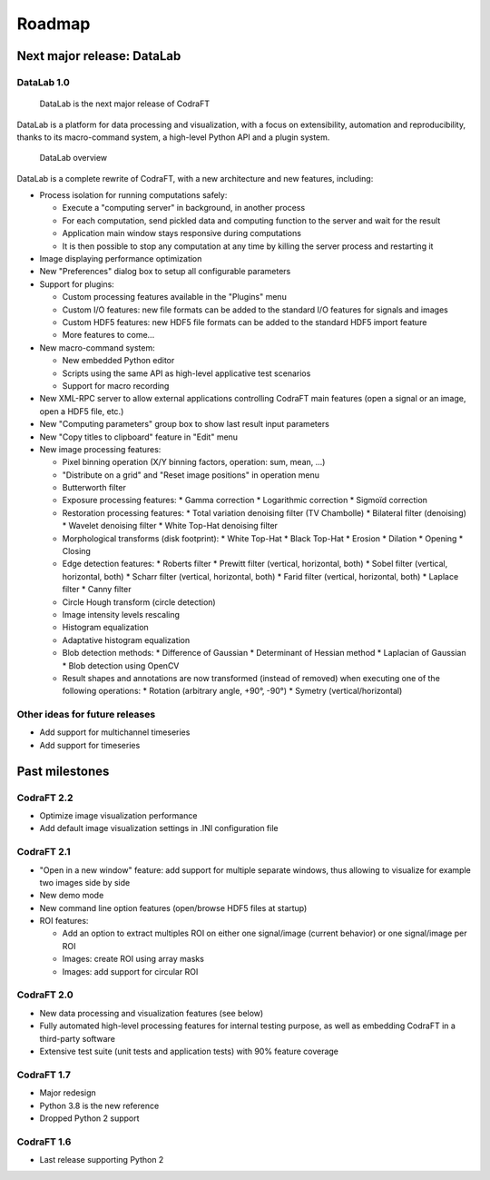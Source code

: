 .. _ref-to-roadmap:

Roadmap
=======

Next major release: DataLab
---------------------------

DataLab 1.0
^^^^^^^^^^^

.. figure:: images/DataLab-banner.png

    DataLab is the next major release of CodraFT

DataLab is a platform for data processing and visualization, with a focus on
extensibility, automation and reproducibility, thanks to its macro-command
system, a high-level Python API and a plugin system.

.. figure:: images/DataLab-Overview.png

    DataLab overview

DataLab is a complete rewrite of CodraFT, with a new architecture and
new features, including:

* Process isolation for running computations safely:

  * Execute a "computing server" in background, in another process
  * For each computation, send pickled data and computing function
    to the server and wait for the result
  * Application main window stays responsive during computations
  * It is then possible to stop any computation at any time by killing the
    server process and restarting it

* Image displaying performance optimization

* New "Preferences" dialog box to setup all configurable parameters

* Support for plugins:

  * Custom processing features available in the "Plugins" menu
  * Custom I/O features: new file formats can be added to the standard I/O
    features for signals and images
  * Custom HDF5 features: new HDF5 file formats can be added to the standard
    HDF5 import feature
  * More features to come...

* New macro-command system:

  * New embedded Python editor
  * Scripts using the same API as high-level applicative test scenarios
  * Support for macro recording

* New XML-RPC server to allow external applications controlling
  CodraFT main features (open a signal or an image, open a HDF5 file, etc.)

* New "Computing parameters" group box to show last result input parameters

* New "Copy titles to clipboard" feature in "Edit" menu

* New image processing features:

  * Pixel binning operation (X/Y binning factors, operation: sum, mean, ...)
  * "Distribute on a grid" and "Reset image positions" in operation menu
  * Butterworth filter
  * Exposure processing features:
    * Gamma correction
    * Logarithmic correction
    * Sigmoïd correction
  * Restoration processing features:
    * Total variation denoising filter (TV Chambolle)
    * Bilateral filter (denoising)
    * Wavelet denoising filter
    * White Top-Hat denoising filter
  * Morphological transforms (disk footprint):
    * White Top-Hat
    * Black Top-Hat
    * Erosion
    * Dilation
    * Opening
    * Closing
  * Edge detection features:
    * Roberts filter
    * Prewitt filter (vertical, horizontal, both)
    * Sobel filter (vertical, horizontal, both)
    * Scharr filter (vertical, horizontal, both)
    * Farid filter (vertical, horizontal, both)
    * Laplace filter
    * Canny filter
  * Circle Hough transform (circle detection)
  * Image intensity levels rescaling
  * Histogram equalization
  * Adaptative histogram equalization
  * Blob detection methods:
    * Difference of Gaussian
    * Determinant of Hessian method
    * Laplacian of Gaussian
    * Blob detection using OpenCV
  * Result shapes and annotations are now transformed (instead of removed) when
    executing one of the following operations:
    * Rotation (arbitrary angle, +90°, -90°)
    * Symetry (vertical/horizontal)

Other ideas for future releases
^^^^^^^^^^^^^^^^^^^^^^^^^^^^^^^

* Add support for multichannel timeseries

* Add support for timeseries

Past milestones
---------------

CodraFT 2.2
^^^^^^^^^^^

* Optimize image visualization performance

* Add default image visualization settings in .INI configuration file

CodraFT 2.1
^^^^^^^^^^^

* "Open in a new window" feature: add support for multiple separate windows,
  thus allowing to visualize for example two images side by side

* New demo mode

* New command line option features (open/browse HDF5 files at startup)

* ROI features:

  - Add an option to extract multiples ROI on either
    one signal/image (current behavior) or one signal/image per ROI
  - Images: create ROI using array masks
  - Images: add support for circular ROI

CodraFT 2.0
^^^^^^^^^^^

* New data processing and visualization features (see below)

* Fully automated high-level processing features for internal testing purpose,
  as well as embedding CodraFT in a third-party software

* Extensive test suite (unit tests and application tests)
  with 90% feature coverage

CodraFT 1.7
^^^^^^^^^^^

* Major redesign

* Python 3.8 is the new reference

* Dropped Python 2 support

CodraFT 1.6
^^^^^^^^^^^

* Last release supporting Python 2
